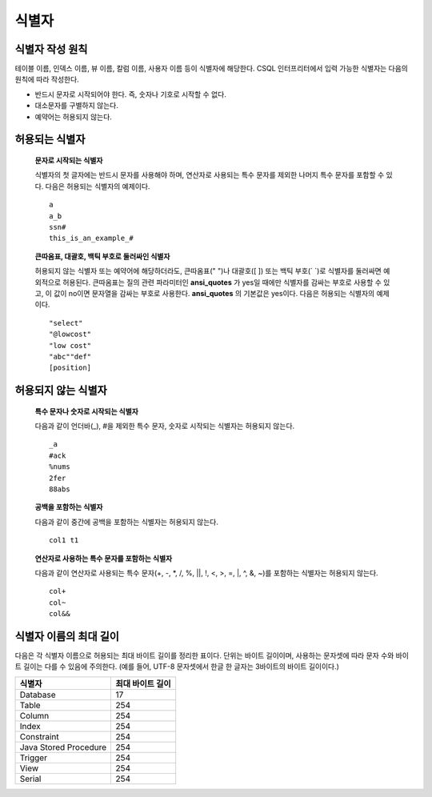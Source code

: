 ******
식별자
******

식별자 작성 원칙
================

테이블 이름, 인덱스 이름, 뷰 이름, 칼럼 이름, 사용자 이름 등이 식별자에 해당한다. CSQL 인터프리터에서 입력 가능한 식별자는 다음의 원칙에 따라 작성한다.

* 반드시 문자로 시작되어야 한다. 즉, 숫자나 기호로 시작할 수 없다.
* 대소문자를 구별하지 않는다.
* 예약어는 허용되지 않는다.

.. productionlist::
	identifier : identifier_letter [ { other_identifier }; ]
	identifier_letter : upper_case_letter | lower_case_letter
	other_identifier : identifier_letter | digit | _ | #
	digit : 0 | 1 | 2 | 3 | 4 | 5 | 6 | 7 | 8 | 9
	upper_case_letter : A | B | C | D | E | F | G | H | I | J | K | L | M | N | O | P| Q | R | S | T | U | V | W | X | Y | Z
	lower_case_letter : a | b | c | d | e | f | g | h | i | j | k | l | m | n | o | p| q | r | s | t | u | v | w | x | y | z

허용되는 식별자
================

	**문자로 시작되는 식별자**

	식별자의 첫 글자에는 반드시 문자를 사용해야 하며, 연산자로 사용되는 특수 문자를 제외한 나머지 특수 문자를 포함할 수 있다. 다음은 허용되는 식별자의 예제이다. ::

		a
		a_b
		ssn#
		this_is_an_example_#

	**큰따옴표, 대괄호, 백틱 부호로 둘러싸인 식별자**

	허용되지 않는 식별자 또는 예약어에 해당하더라도, 큰따옴표(" ")나 대괄호([ ]) 또는 백틱 부호(\` \`)로 식별자를 둘러싸면 예외적으로 허용된다. 큰따옴표는 질의 관련 파라미터인 **ansi_quotes** 가 yes일 때에만 식별자를 감싸는 부호로 사용할 수 있고, 이 값이 no이면 문자열을 감싸는 부호로 사용한다. **ansi_quotes** 의 기본값은 yes이다. 다음은 허용되는 식별자의 예제이다. ::

		"select"
		"@lowcost"
		"low cost"
		"abc""def"
		[position]

허용되지 않는 식별자
====================

	**특수 문자나 숫자로 시작되는 식별자**

	다음과 같이 언더바(_), #을 제외한 특수 문자, 숫자로 시작되는 식별자는 허용되지 않는다. ::

		_a
		#ack
		%nums
		2fer
		88abs

	**공백을 포함하는 식별자**

	다음과 같이 중간에 공백을 포함하는 식별자는 허용되지 않는다. ::

		col1 t1

	**연산자로 사용하는 특수 문자를 포함하는 식별자**

	다음과 같이 연산자로 사용되는 특수 문자(+, -, \*, /, %, ||, !, <, >, =, \|, ^, &, ~)를 포함하는 식별자는 허용되지 않는다. ::

		col+
		col~
		col&&

식별자 이름의 최대 길이
=======================
다음은 각 식별자 이름으로 허용되는 최대 바이트 길이를 정리한 표이다. 단위는 바이트 길이이며, 사용하는 문자셋에 따라 문자 수와 바이트 길이는 다를 수 있음에 주의한다. (예를 들어, UTF-8 문자셋에서 한글 한 글자는 3바이트의 바이트 길이이다.)

+-----------------------+------------------------+
| 식별자                | 최대 바이트 길이       |
+=======================+========================+
| Database              | 17                     |
+-----------------------+------------------------+
| Table                 | 254                    |
+-----------------------+------------------------+
| Column                | 254                    |
+-----------------------+------------------------+
| Index                 | 254                    |
+-----------------------+------------------------+
| Constraint            | 254                    |
+-----------------------+------------------------+
| Java Stored Procedure | 254                    |
+-----------------------+------------------------+
| Trigger               | 254                    |
+-----------------------+------------------------+
| View                  | 254                    |
+-----------------------+------------------------+
| Serial                | 254                    |
+-----------------------+------------------------+
